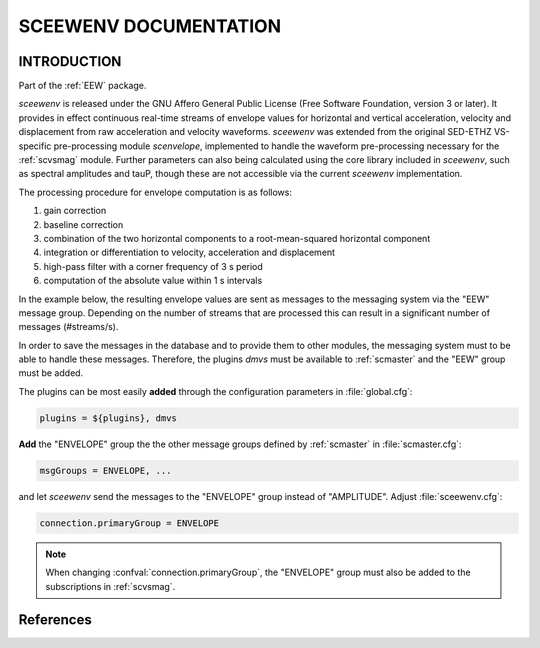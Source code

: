 ======================
SCEEWENV DOCUMENTATION
======================

INTRODUCTION
============  

Part of the :ref:`EEW` package.

*sceewenv* is released under the GNU Affero General Public License (Free
Software Foundation, version 3 or later). It provides in effect continuous
real-time streams of envelope values for horizontal and vertical acceleration,
velocity and displacement from raw acceleration and velocity waveforms.
*sceewenv* was extended from the original SED-ETHZ VS-specific pre-processing
module `scenvelope`, implemented to handle the waveform pre-processing necessary
for the :ref:`scvsmag` module. Further parameters can also being calculated
using the core library included in *sceewenv*, such as spectral amplitudes and
tauP, though these are not accessible via the current *sceewenv* implementation.

The processing procedure for envelope computation is as follows:

#. gain correction
#. baseline correction
#. combination of the two horizontal components to a root-mean-squared horizontal component
#. integration or differentiation to velocity, acceleration and displacement
#. high-pass filter with a corner frequency of 3 s period
#. computation of the absolute value within 1 s intervals

In the example below, the resulting envelope values are sent as messages to the 
messaging system via the "EEW" message group. Depending on the number of streams 
that are processed this can result in a significant number of messages 
(#streams/s).

In order to save the messages in the database and to provide them to other
modules, the messaging system must to be able to handle these messages.
Therefore, the plugins *dmvs* must be available to :ref:`scmaster` and the "EEW"
group must be added.

The plugins can be most easily **added** through the configuration parameters
in :file:`global.cfg`:

.. code-block:: sh

   plugins = ${plugins}, dmvs

**Add** the "ENVELOPE" group the the other message groups defined by
:ref:`scmaster` in :file:`scmaster.cfg`:

.. code-block:: sh

   msgGroups = ENVELOPE, ...

and let *sceewenv* send the messages to the "ENVELOPE" group instead of
"AMPLITUDE". Adjust :file:`sceewenv.cfg`:

.. code-block:: sh

   connection.primaryGroup = ENVELOPE

.. note::

   When changing :confval:`connection.primaryGroup`, the "ENVELOPE" group must
   also be added to the subscriptions in :ref:`scvsmag`.

References
==========

.. target-notes::

.. _`Virtual Seismologist` : http://www.seismo.ethz.ch/en/research-and-teaching/products-software/EEW/Virtual-Seismologist/
